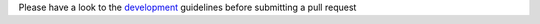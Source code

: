 Please have a look to the `development`_ guidelines before submitting a pull request


.. _development: https://github.com/Alignak-monitoring/alignak/wiki

